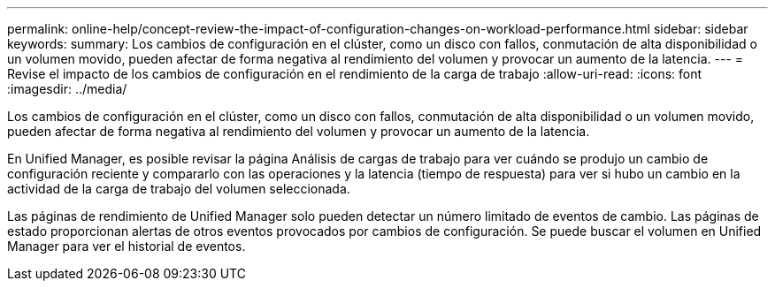 ---
permalink: online-help/concept-review-the-impact-of-configuration-changes-on-workload-performance.html 
sidebar: sidebar 
keywords:  
summary: Los cambios de configuración en el clúster, como un disco con fallos, conmutación de alta disponibilidad o un volumen movido, pueden afectar de forma negativa al rendimiento del volumen y provocar un aumento de la latencia. 
---
= Revise el impacto de los cambios de configuración en el rendimiento de la carga de trabajo
:allow-uri-read: 
:icons: font
:imagesdir: ../media/


[role="lead"]
Los cambios de configuración en el clúster, como un disco con fallos, conmutación de alta disponibilidad o un volumen movido, pueden afectar de forma negativa al rendimiento del volumen y provocar un aumento de la latencia.

En Unified Manager, es posible revisar la página Análisis de cargas de trabajo para ver cuándo se produjo un cambio de configuración reciente y compararlo con las operaciones y la latencia (tiempo de respuesta) para ver si hubo un cambio en la actividad de la carga de trabajo del volumen seleccionada.

Las páginas de rendimiento de Unified Manager solo pueden detectar un número limitado de eventos de cambio. Las páginas de estado proporcionan alertas de otros eventos provocados por cambios de configuración. Se puede buscar el volumen en Unified Manager para ver el historial de eventos.
